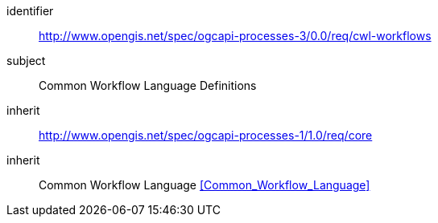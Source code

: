 [[rc_cwl-workflows]]
[requirements_class]
====
[%metadata]
identifier:: http://www.opengis.net/spec/ogcapi-processes-3/0.0/req/cwl-workflows
subject:: Common Workflow Language Definitions
inherit:: http://www.opengis.net/spec/ogcapi-processes-1/1.0/req/core
inherit:: Common Workflow Language <<Common_Workflow_Language>>
====
